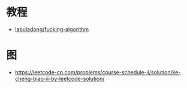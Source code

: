 * 教程
  + [[https://github.com/labuladong/fucking-algorithm][labuladong/fucking-algorithm]]

* 图
  + https://leetcode-cn.com/problems/course-schedule-ii/solution/ke-cheng-biao-ii-by-leetcode-solution/

